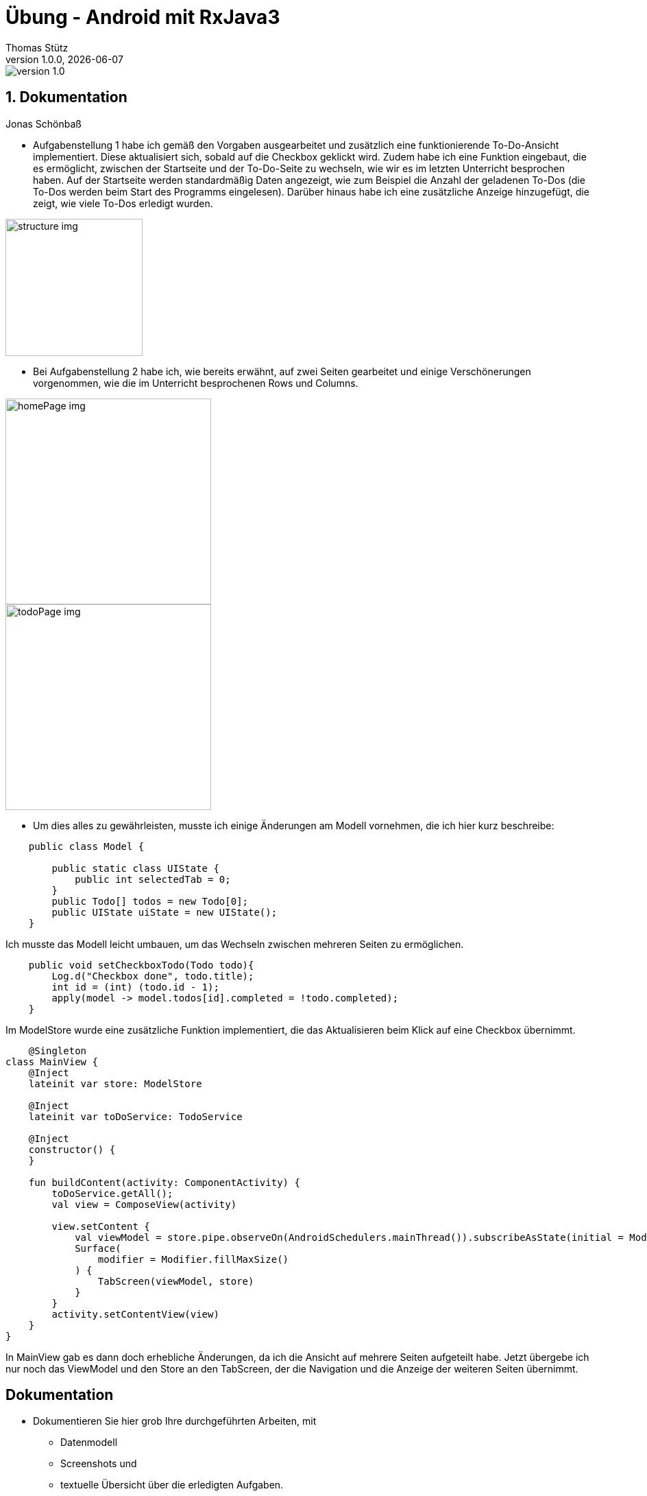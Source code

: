 = Übung - Android mit RxJava3
Thomas Stütz
1.0.0, {docdate}
:imagesdir: img
:icons: font
:sectnums:    // Nummerierung der Überschriften / section numbering
// :toc:
// :toclevels: 1
:experimental:
//https://gist.github.com/dcode/0cfbf2699a1fe9b46ff04c41721dda74?permalink_comment_id=3948218
ifdef::env-github[]
:tip-caption: :bulb:
:note-caption: :information_source:
:important-caption: :heavy_exclamation_mark:
:caution-caption: :fire:
:warning-caption: :warning:
endif::[]

image::https://img.shields.io/badge/version-1.0.0-blue[]


== Dokumentation

Jonas Schönbaß

* Aufgabenstellung 1 habe ich gemäß den Vorgaben ausgearbeitet und zusätzlich eine funktionierende To-Do-Ansicht implementiert. Diese aktualisiert sich, sobald auf die Checkbox geklickt wird. Zudem habe ich eine Funktion eingebaut, die es ermöglicht, zwischen der Startseite und der To-Do-Seite zu wechseln, wie wir es im letzten Unterricht besprochen haben. Auf der Startseite werden standardmäßig Daten angezeigt, wie zum Beispiel die Anzahl der geladenen To-Dos (die To-Dos werden beim Start des Programms eingelesen). Darüber hinaus habe ich eine zusätzliche Anzeige hinzugefügt, die zeigt, wie viele To-Dos erledigt wurden.

image::structure.png[structure img, 200]

* Bei Aufgabenstellung 2 habe ich, wie bereits erwähnt, auf zwei Seiten gearbeitet und einige Verschönerungen vorgenommen, wie die im Unterricht besprochenen Rows und Columns.

image::homePage.png[homePage img, 300]

image::todoPage.png[todoPage img, 300]

* Um dies alles zu gewährleisten, musste ich einige Änderungen am Modell vornehmen, die ich hier kurz beschreibe:

[source, java]
----
    public class Model {

        public static class UIState {
            public int selectedTab = 0;
        }
        public Todo[] todos = new Todo[0];
        public UIState uiState = new UIState();
    }
----
Ich musste das Modell leicht umbauen, um das Wechseln zwischen mehreren Seiten zu ermöglichen.

[source, java]
----
    public void setCheckboxTodo(Todo todo){
        Log.d("Checkbox done", todo.title);
        int id = (int) (todo.id - 1);
        apply(model -> model.todos[id].completed = !todo.completed);
    }
----

Im ModelStore wurde eine zusätzliche Funktion implementiert, die das Aktualisieren beim Klick auf eine Checkbox übernimmt.

[source, kotlin]
----
    @Singleton
class MainView {
    @Inject
    lateinit var store: ModelStore

    @Inject
    lateinit var toDoService: TodoService

    @Inject
    constructor() {
    }

    fun buildContent(activity: ComponentActivity) {
        toDoService.getAll();
        val view = ComposeView(activity)

        view.setContent {
            val viewModel = store.pipe.observeOn(AndroidSchedulers.mainThread()).subscribeAsState(initial = Model()).value
            Surface(
                modifier = Modifier.fillMaxSize()
            ) {
                TabScreen(viewModel, store)
            }
        }
        activity.setContentView(view)
    }
}
----
In MainView gab es dann doch erhebliche Änderungen, da ich die Ansicht auf mehrere Seiten aufgeteilt habe. Jetzt übergebe ich nur noch das ViewModel und den Store an den TabScreen, der die Navigation und die Anzeige der weiteren Seiten übernimmt.

[sidcrete]
== Dokumentation

* Dokumentieren Sie hier grob Ihre durchgeführten Arbeiten, mit

** Datenmodell
** Screenshots und
** textuelle Übersicht über die erledigten Aufgaben.
** Ev. Links zu den einzelnen Teilen

IMPORTANT: Ziel ist es, dass die von Ihnen geleistete Arbeit auch "gefunden" und korrekt bewertet wird.

== Aufgabe - Erstellen Sie das Basisprojekt

* Erstellen Sie in diesem Repo ein Android-Projekt im Verzeichnis `todo`.

* Verwenden Sie hierzu als Arbeitsanleitung folgendes Tutorial https://htl-leonding-college.github.io/android-reactive-java-todo[Android Lab: Reactive App with Java^]


== Aufgabe - Überarbeiten Sie das Frontend

* Erstellen Sie ein eigenes Frontend mit Übersichtsseite und Detailseite.
** https://developer.android.com/develop/ui/compose/components[Material components in Compose^]
** https://www.composables.com/[Discover every Jetpack Compose Component in one place^]

* Versuchen Sie bei der Gestaltung die UI-Gestaltungsprinzipien einzuhalten:

** https://maze.co/collections/ux-ui-design/ui-design-principles/[The 6 key principles of UI design^]
** https://medium.com/@NALSengineering/10-principles-in-ui-design-enhancing-user-experience-through-practical-examples-9d519e91b515[10 Principles in UI Design: Enhancing User Experience through Practical Examples^]
** https://hackernoon.com/10-essential-mobile-app-ui-design-principles-for-building-outstanding-apps[10 Essential Mobile App UI Design Principles for Building Outstanding Apps^]

== Aufgabe - Android-Projekt mit mehreren Entitäten

* Erstellen Sie ein neues Android-Projekt mit mehreren Entitäten und auch mit DTOs

** REST-Service-Client
** Business Logik mit RxJava
** Ausgabe der Daten auf UI (Jetpack Compose)

* Verwenden Sie hierzu ein neues Unterverzeichnis.